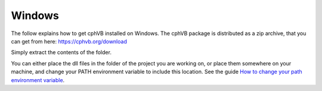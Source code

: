 Windows
-------

The follow explains how to get cphVB installed on Windows. The cphVB package is distributed as a zip archive, that you can get from here:
https://cphvb.org/download

Simply extract the contents of the folder.

You can either place the dll files in the folder of the project you are working on, or place them somewhere on your machine, and change your PATH environment variable to include this location. See the guide `How to change your path environment variable <http://www.computerhope.com/issues/ch000549.htm>`_.

